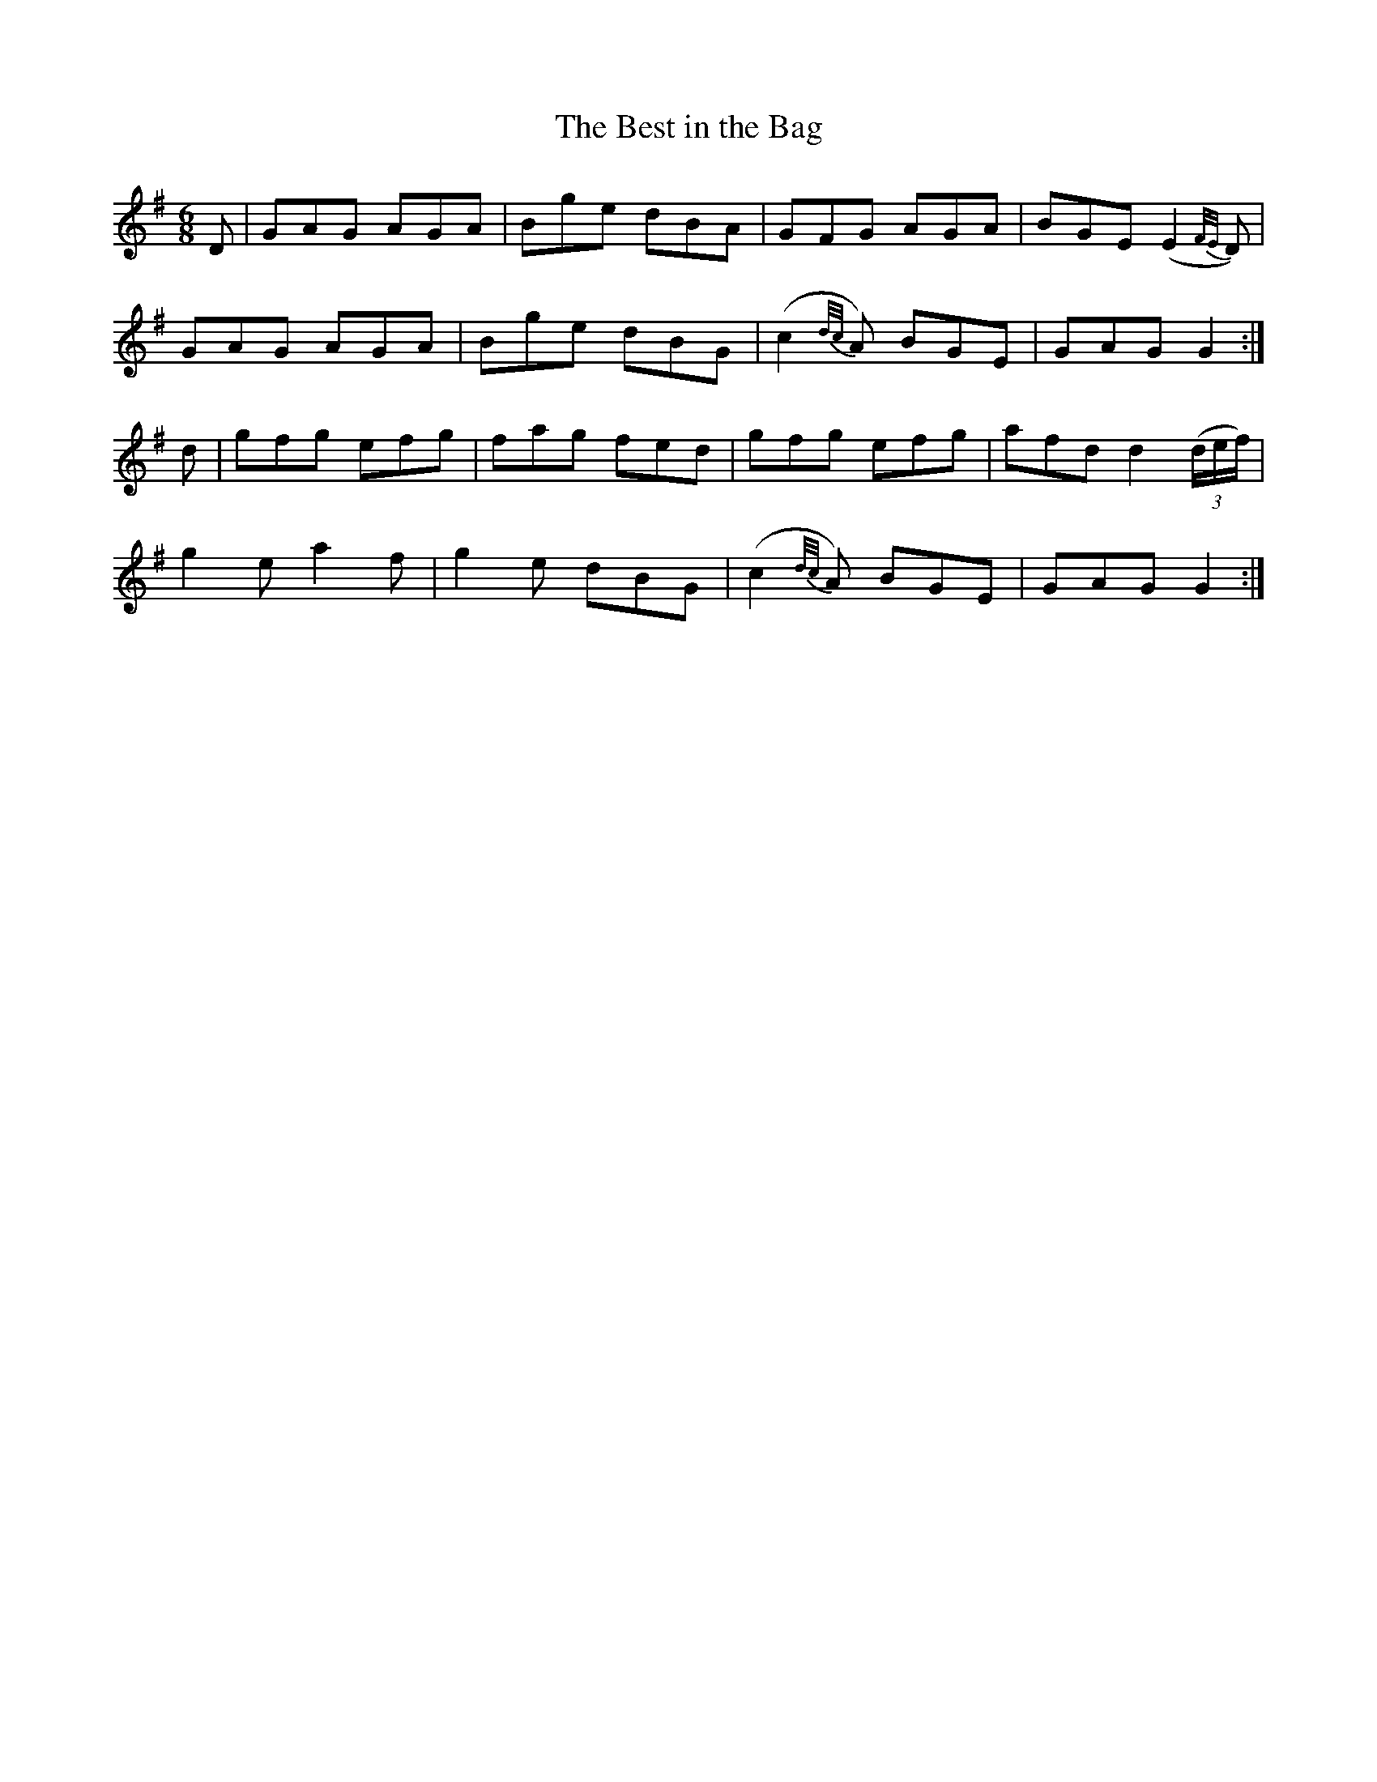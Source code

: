 X:852
T:The Best in the Bag
N:"Collected by F.O'Neill"
B:O'Neill's 852
M:6/8
L:1/8
K:G
D|GAG AGA|Bge dBA|GFG AGA|BGE (E2{F/E/}D)|
GAG AGA|Bge dBG|(c2{d/c/}A) BGE|GAG G2:|
d|gfg efg|fag fed|gfg efg|afd d2(3(d/e/f/)|
g2e a2f|g2e dBG|(c2{d/c/}A) BGE|GAG G2:|
